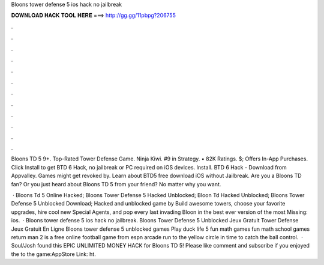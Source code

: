 Bloons tower defense 5 ios hack no jailbreak



𝐃𝐎𝐖𝐍𝐋𝐎𝐀𝐃 𝐇𝐀𝐂𝐊 𝐓𝐎𝐎𝐋 𝐇𝐄𝐑𝐄 ===> http://gg.gg/11pbpg?206755



.



.



.



.



.



.



.



.



.



.



.



.

Bloons TD 5 9+. Top-Rated Tower Defense Game. Ninja Kiwi. #9 in Strategy. • 82K Ratings. $; Offers In-App Purchases. Click Install to get BTD 6 Hack, no jailbreak or PC required on iOS devices. Install. BTD 6 Hack - Download from Appvalley. Games might get revoked by. Learn about BTD5 free download iOS without Jailbreak. Are you a Bloons TD fan? Or you just heard about Bloons TD 5 from your friend? No matter why you want.

 · Bloons Td 5 Online Hacked; Bloons Tower Defense 5 Hacked Unblocked; Bloon Td Hacked Unblocked; Bloons Tower Defense 5 Unblocked Download; Hacked and unblocked game by  Build awesome towers, choose your favorite upgrades, hire cool new Special Agents, and pop every last invading Bloon in the best ever version of the most Missing: ios.  · Bloons tower defense 5 ios hack no jailbreak. Bloons Tower Defense 5 Unblocked Jeux Gratuit Tower Defense Jeux Gratuit En Ligne Bloons tower defense 5 unblocked games Play duck life 5 fun math games fun math school games return man 2 is a free online football game from espn arcade run to the yellow circle in time to catch the ball control.  · Soul/Josh found this EPIC UNLIMITED MONEY HACK for Bloons TD 5! Please like comment and subscribe if you enjoyed the  to the game:AppStore Link: ht.
